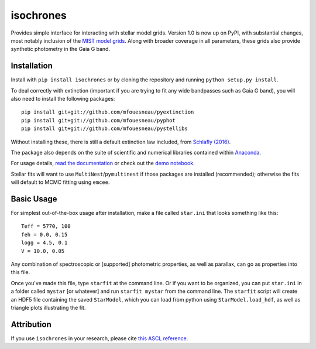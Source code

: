 isochrones
==========
.. image:: https://zenodo.org/badge/6253/timothydmorton/isochrones.svg   
    :target: http://dx.doi.org/10.5281/zenodo.16304

Provides simple interface for interacting with stellar model grids.
Version 1.0 is now up on PyPI, with substantial changes, most notably
inclusion of the `MIST model grids <http://waps.cfa.harvard.edu/MIST/>`_. 
Along with broader coverage in all parameters, these grids also provide
synthetic photometry in the Gaia G band.

Installation
-----------

Install with ``pip install isochrones`` or by cloning the repository
and running ``python setup.py install``.

To deal correctly with extinction (important if you are trying to fit
any wide bandpasses such as Gaia G band), you will also need to install
the following packages::

    pip install git+git://github.com/mfouesneau/pyextinction
    pip install git+git://github.com/mfouesneau/pyphot
    pip install git+git://github.com/mfouesneau/pystellibs

Without installing these, there is still a default extinction law included,
from `Schlafly (2016) <http://e.schlaf.ly/apored/extcurve.html>`_. 

The package also depends on the suite of scientific and numerical libraries
contained within `Anaconda <http://www.continuum.io/downloads>`_.    

For usage details, `read the documentation <http://isochrones.rtfd.org>`_ or
check out the `demo notebook <http://nbviewer.ipython.org/github/timothydmorton/isochrones/blob/master/notebooks/demo.ipynb>`_.

Stellar fits will want to use ``MultiNest``/``pymultinest`` if those packages are installed (recommended); otherwise the fits will default to MCMC fitting using ``emcee``.

Basic Usage
------------

For simplest out-of-the-box usage after installation, make a file called ``star.ini`` that
looks something like this::
    
    Teff = 5770, 100
    feh = 0.0, 0.15
    logg = 4.5, 0.1
    V = 10.0, 0.05
    
Any combination of spectroscopic or [supported] photometric properties, as well
as parallax, can go as properties into this file.
    
Once you've made this file, type ``starfit`` at the command line.  Or if you want to be organized,
you can put ``star.ini`` in a folder called ``mystar`` [or whatever]
and run ``starfit mystar`` from the command line.  The ``starfit`` script
will create an HDF5 file containing the saved ``StarModel``, which you 
can load from python using ``StarModel.load_hdf``, as well as triangle
plots illustrating the fit.

Attribution
------------
If you use ``isochrones`` in your research, please cite `this ASCL reference <http://adsabs.harvard.edu/cgi-bin/nph-bib_query?bibcode=2015ascl.soft03010M&data_type=BIBTEX&db_key=AST&nocookieset=1>`_.
